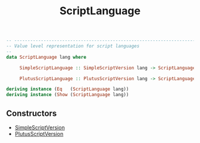 :PROPERTIES:
:ID:       a4f1476a-37fa-4e8e-9690-10a29bb3780f
:END:
#+title: ScriptLanguage

#+begin_src haskell
-- ----------------------------------------------------------------------------
-- Value level representation for script languages
--
data ScriptLanguage lang where

     SimpleScriptLanguage :: SimpleScriptVersion lang -> ScriptLanguage lang

     PlutusScriptLanguage :: PlutusScriptVersion lang -> ScriptLanguage lang

deriving instance (Eq   (ScriptLanguage lang))
deriving instance (Show (ScriptLanguage lang))
#+end_src
** Constructors
+ [[id:55842419-3472-46bf-956a-5b57a69830d4][SimpleScriptVersion]]
+ [[id:325f286d-780a-4fff-817d-0fe13890075d][PlutusScriptVersion]]
